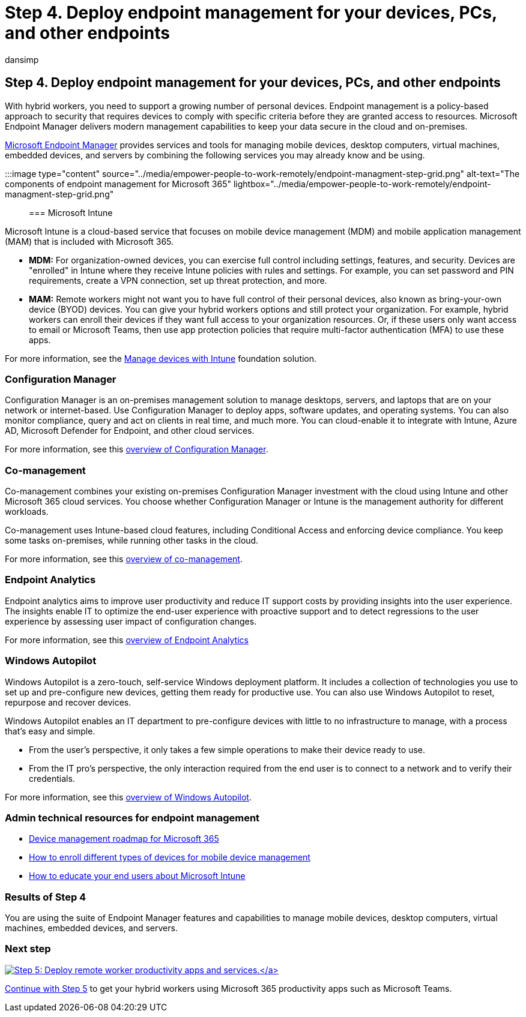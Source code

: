 = Step 4. Deploy endpoint management for your devices, PCs, and other endpoints
:audience: ITPro
:author: dansimp
:description: Use Microsoft Endpoint Manager to manage your manage devices, PCs, and other endpoints.
:f1.keywords: ["NOCSH"]
:manager: dansimp
:ms.author: dansimp
:ms.collection: ["highpri", "M365-security-compliance", "Strat_O365_Enterprise", "remotework", "m365solution-remotework", "m365solution-scenario"]
:ms.custom:
:ms.localizationpriority: high
:ms.service: o365-solutions
:ms.topic: article

== Step 4. Deploy endpoint management for your devices, PCs, and other endpoints

With hybrid workers, you need to support a growing number of personal devices.
Endpoint management is a policy-based approach to security that requires devices to comply with specific criteria before they are granted access to resources.
Microsoft Endpoint Manager delivers modern management capabilities to keep your data secure in the cloud and on-premises.

link:/mem/endpoint-manager-overview[Microsoft Endpoint Manager] provides services and tools for managing mobile devices, desktop computers, virtual machines, embedded devices, and servers by combining the following services you may already know and be using.

:::image type="content" source="../media/empower-people-to-work-remotely/endpoint-managment-step-grid.png" alt-text="The components of endpoint management for Microsoft 365" lightbox="../media/empower-people-to-work-remotely/endpoint-managment-step-grid.png":::

=== Microsoft Intune

Microsoft Intune is a cloud-based service that focuses on mobile device management (MDM) and mobile application management (MAM) that is included with Microsoft 365.

* *MDM:* For organization-owned devices, you can exercise full control including settings, features, and security.
Devices are "enrolled" in Intune where they receive Intune policies with rules and settings.
For example, you can set password and PIN requirements, create a VPN connection, set up threat protection, and more.
* *MAM:* Remote workers might not want you to have full control of their personal devices, also known as bring-your-own device (BYOD) devices.
You can give your hybrid workers options and still protect your organization.
For example, hybrid workers can enroll their devices if they want full access to your organization resources.
Or, if these users only want access to email or Microsoft Teams, then use app protection policies that require multi-factor authentication (MFA) to use these apps.

For more information, see the xref:manage-devices-with-intune-overview.adoc[Manage devices with Intune] foundation solution.

=== Configuration Manager

Configuration Manager is an on-premises management solution to manage desktops, servers, and laptops that are on your network or internet-based.
Use Configuration Manager to deploy apps, software updates, and operating systems.
You can also monitor compliance, query and act on clients in real time, and much more.
You can cloud-enable it to integrate with Intune, Azure AD, Microsoft Defender for Endpoint, and other cloud services.

For more information, see this link:/mem/configmgr/core/understand/introduction[overview of Configuration Manager].

=== Co-management

Co-management combines your existing on-premises Configuration Manager investment with the cloud using Intune and other Microsoft 365 cloud services.
You choose whether Configuration Manager or Intune is the management authority for different workloads.

Co-management uses Intune-based cloud features, including Conditional Access and enforcing device compliance.
You keep some tasks on-premises, while running other tasks in the cloud.

For more information, see this link:/mem/configmgr/comanage/overview[overview of co-management].

=== Endpoint Analytics

Endpoint analytics aims to improve user productivity and reduce IT support costs by providing insights into the user experience.
The insights enable IT to optimize the end-user experience with proactive support and to detect regressions to the user experience by assessing user impact of configuration changes.

For more information, see this link:/mem/analytics/overview[overview of Endpoint Analytics]

=== Windows Autopilot

Windows Autopilot is a zero-touch, self-service Windows deployment platform.
It includes a collection of technologies you use to set up and pre-configure new devices, getting them ready for productive use.
You can also use Windows Autopilot to reset, repurpose and recover devices.

Windows Autopilot enables an IT department to pre-configure devices with little to no infrastructure to manage, with a process that's easy and simple.

* From the user's perspective, it only takes a few simple operations to make their device ready to use.
* From the IT pro's perspective, the only interaction required from the end user is to connect to a network and to verify their credentials.

For more information, see this link:/windows/deployment/windows-autopilot/windows-autopilot[overview of Windows Autopilot].

=== Admin technical resources for endpoint management

* xref:../enterprise/device-management-roadmap-microsoft-365.adoc[Device management roadmap for Microsoft 365]
* link:/mem/intune/enrollment/device-enrollment[How to enroll different types of devices for mobile device management]
* link:/mem/intune/fundamentals/end-user-educate[How to educate your end users about Microsoft Intune]

=== Results of Step 4

You are using the suite of Endpoint Manager features and capabilities to manage mobile devices, desktop computers, virtual machines, embedded devices, and servers.

=== Next step

xref:empower-people-to-work-remotely-teams-productivity-apps.adoc[image:../media/empower-people-to-work-remotely/remote-workers-step-grid-5.png[Step 5: Deploy remote worker productivity apps and services.\]]

Continue with xref:empower-people-to-work-remotely-teams-productivity-apps.adoc[Step 5] to get your hybrid workers using Microsoft 365 productivity apps such as Microsoft Teams.
